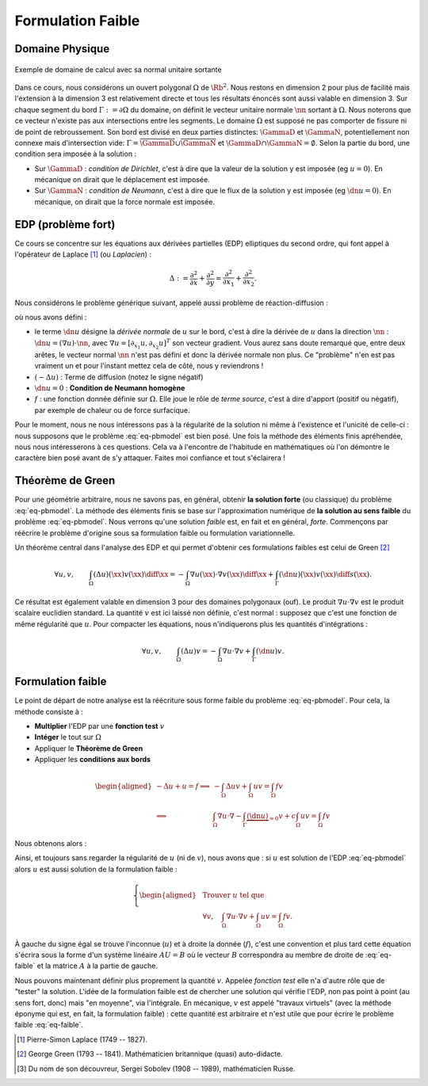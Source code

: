 
Formulation Faible
==================

Domaine Physique
----------------


.. figure:: /img/normal/normal.*
  :figwidth: 100%
  :width: 100%
  :alt: Exemple de domaine de calcul avec sa normal unitaire sortante
  :align: center

  Exemple de domaine de calcul avec sa normal unitaire sortante

Dans ce cours, nous considérons un ouvert polygonal :math:`\Omega` de :math:`\Rb^2`. Nous restons en dimension 2 pour plus de facilité mais l'extension à la dimension 3 est relativement directe et tous les résultats énoncés sont aussi valable en dimension 3. Sur chaque segment du bord :math:`\Gamma := \partial\Omega` du domaine, on définit le vecteur unitaire normale :math:`\nn` sortant à :math:`\Omega`. Nous noterons que ce vecteur n'existe pas aux intersections entre les segments. Le domaine :math:`\Omega` est supposé ne pas comporter de fissure ni de point de rebroussement. Son bord est divisé en deux parties distinctes: :math:`\GammaD` et :math:`\GammaN`, potentiellement non connexe mais d'intersection vide: :math:`\Gamma = \overline{\GammaD}\cup\overline{\GammaN}` et :math:`\GammaD\cap\GammaN=\emptyset`. Selon la partie du bord, une condition sera imposée à la solution :


* Sur :math:`\GammaD` : *condition de Dirichlet*, c'est à dire que la valeur de la solution y est imposée (\eg :math:`u = 0`). En mécanique on dirait que le déplacement est imposée.
* Sur :math:`\GammaN` : *condition de Neumann*, c'est à dire que le flux de la solution y est imposée (\eg :math:`\dn u = 0`).  En mécanique, on dirait que la force normale est imposée.

.. proof:remark::

  En général, on préfère travailler avec des ouverts *réguliers*, de classe au moins :math:`\Ccal^1`. Un tel ouvert présente l'avantage de pouvoir clairement définir le vecteur unitaire normale :math:`\nn` sortante à :math:`\Omega`. Cependant, après maillage, on se retrouve avec... un polygone ! Alors plutôt que de travailler dans un domaine régulier pour après le casser en (petits) morceaux, nous préférons ici commencer directement avec un polygone et mettre l'accent sur les algorithmes et la mise en oeuvre de la méthode que les spécificités mathématiques.


.. proof:remark::

  Un point :math:`\xx \in \Rb^2` est parfois noté  :math:`\xx = (x,y)` ou :math:`\xx = (x_1,x_2)` selon les besoins. Nous commencerons les indiçages par 1 bien qu'en informatique cela commence souvent par 0.

EDP (problème fort)
-------------------

Ce cours se concentre sur les équations aux dérivées partielles (EDP) elliptiques du second ordre, qui font appel à l'opérateur de Laplace [#]_ (ou *Laplacien*) :

.. math::   \Delta := \frac{\partial^2}{\partial x} + \frac{\partial^2}{\partial y} = \frac{\partial^2}{\partial x_1} + \frac{\partial^2}{\partial x_2}.

Nous considérons le problème générique suivant, appelé aussi problème de réaction-diffusion :

.. math::
  :label: eq-pbmodel

  \left\{\begin{array}{r c l l}
    -\Delta u + u  & = & f & (\Omega),\\
    \dn u & = & 0 & (\Gamma), 
  \end{array}\right.

où nous avons défini :

- le terme :math:`\dn u` désigne la *dérivée normale* de :math:`u` sur le bord, c'est à dire la dérivée de :math:`u` dans la direction :math:`\nn` : :math:`\dn u = (\nabla u)\cdot\nn`, avec :math:`\nabla u = [\partial_{x_1}u, \partial_{x_2}u]^T` son vecteur gradient. Vous aurez sans doute remarqué que, entre deux arêtes, le vecteur normal :math:`\nn` n'est pas défini et donc la dérivée normale non plus. Ce "problème" n'en est pas vraiment un et pour l'instant mettez cela de côté, nous y reviendrons !
- :math:`(-\Delta u)` : Terme de diffusion (notez le signe négatif)
- :math:`\dn u=0` : **Condition de Neumann homogène**
- :math:`f` : une fonction donnée définie sur :math:`\Omega`. Elle joue le rôle de *terme source*, c'est à dire d'apport (positif ou négatif), par exemple de chaleur ou de force surfacique.

.. TODO
  \begin{figure}
    \begin{subfigure}[b]{.5\linewidth}
      \centering   \includestandalone{img/cond_dirichlet}
      \caption{Condition de Dirichlet : la valeur est imposée.}
      \label{fig:Dirichlet}
    \end{subfigure} 
    \begin{subfigure}[b]{.5\linewidth}
      \centering \includestandalone{img/cond_neumann}
      \caption{Condition de Neumann : le flux est imposé.}
      \label{fig:Neumann}
  \end{subfigure}     
  \caption{Conditions de Neumann et de Dirichlet}
  \end{figure}


Pour le moment, nous ne nous intéressons pas à la régularité de la solution ni même à l'existence et l'unicité de celle-ci : nous supposons que le problème :eq:`eq-pbmodel` est bien posé. Une fois la méthode des éléments finis apréhendée, nous nous intéresserons à ces questions. Cela va à l'encontre de l'habitude en mathématiques où l'on démontre le caractère bien posé avant de s'y attaquer. Faites moi confiance et tout s'éclairera !

.. proof:remark::

  Pour l'instant, nous imposons une condition aux bords que nous imposons, de type Neumann homogène. Plus tard nous verrons d'autres types de conditions : Dirichlet, où la valeur de solution est imposée, et Fourier, un mélange entre Dirichlet et Neumann.

Théorème de Green
-----------------

Pour une géométrie arbitraire, nous ne savons pas, en général, obtenir **la solution forte** (ou classique) du problème :eq:`eq-pbmodel`. La méthode des éléments finis se base sur l'approximation numérique de **la solution au sens faible** du problème  :eq:`eq-pbmodel`. Nous verrons qu'une solution *faible* est, en fait et en général, *forte*. Commençons par réécrire le problème d'origine sous sa formulation faible ou formulation variationnelle.


Un théorème central dans l'analyse des EDP et qui permet d'obtenir ces formulations faibles est celui de Green [#]_

.. math:: \forall u,v,\qquad  \int_{\Omega} (\Delta u)(\xx) v(\xx)\diff\xx   = - \int_{\Omega} \nabla u(\xx)  \cdot\nabla v(\xx)\diff\xx  + \int_{\Gamma} (\dn u)(\xx)  v(\xx)  \diff s(\xx).


Ce résultat est également valable en dimension 3 pour des domaines polygonaux (ouf). Le produit :math:`\nabla u \cdot\nabla v` est le produit scalaire euclidien standard. La quantité :math:`v` est ici laissé non définie, c'est normal : supposez que c'est une fonction de même régularité que :math:`u`. Pour compacter les équations, nous n'indiquerons plus les quantités d'intégrations :

.. math:: \forall u,v,\qquad  \int_{\Omega} (\Delta u) v  = - \int_{\Omega} \nabla u \cdot\nabla v + \int_{\Gamma} (\dn u) v.


.. proof:remark::

  Ce résultat est en quelque sorte une extension multi-dimensionnel de l'intégration par partie sur un segment  :math:`\Omega = [a,b]`. En effet, en dimension 1, l'opérateur :math:`\Delta` devient la dérivée seconde. La normale sortante au segment devient un scalaire valant -1 "à gauche" (en :math:`a`) et 1 "à droite" (en :math:`b`) et la dérivée normale devient :math:`\dn u = \pm u'` :
  
  .. math::  \int_{a}^b u'' v  = - \int_{a}^b u' v' +  u'(b)v(b) - u'(a)v(a) = - \int_{a}^b u' v'  + \dn u(b)v(b)+ \dn u(a)v(a).

Formulation faible
------------------

Le point de départ de notre analyse est la réécriture sous forme faible du problème :eq:`eq-pbmodel`. Pour cela, la méthode consiste à :

- **Multiplier** l'EDP par une **fonction test** :math:`v`
- **Intéger** le tout sur :math:`\Omega`
- Appliquer le **Théorème de Green**
- Appliquer les **conditions aux bords**

.. math::

  \begin{aligned}
    -\Delta u + u=f \implies & -\int_{\Omega} \Delta u v + \int_{\Omega}uv = \int_{\Omega}fv\\
    \implies &\int_{\Omega}\nabla u \cdot\nabla - \int_{\Gamma} \underbrace{(\dn u)}_{=0} v + c\int_{\Omega}uv = \int_{\Omega}fv 
  \end{aligned}

Nous obtenons alors :

.. math::
  :label: eq-faible

  -\Delta u + u=f \quad (\Omega)\implies \forall v, \quad  \int_{\Omega}\nabla u \cdot\nabla v+ \int_{\Omega}uv = \int_{\Omega}fv.


Ainsi, et toujours sans regarder la régularité de :math:`u` (ni de :math:`v`), nous avons que : si :math:`u` est solution de l'EDP :eq:`eq-pbmodel` alors :math:`u` est aussi solution de la formulation faible :

.. math::
  
  \left\{
    \begin{aligned}
      &\text{Trouver } u \text{ tel que }\\
      &\forall v, \quad \int_{\Omega}\nabla u \cdot\nabla v+ \int_{\Omega}uv = \int_{\Omega}fv.
    \end{aligned}
  \right.


À gauche du signe égal se trouve l'inconnue (:math:`u`) et à droite la donnée (:math:`f`), c'est une convention et plus tard cette équation s'écrira sous la forme d'un système linéaire :math:`AU = B` où le vecteur :math:`B` correspondra au membre de droite de :eq:`eq-faible` et la matrice :math:`A` à la partie de gauche.

.. proof:remark::

  Attention, sur le bord :math:`\Gamma`, :math:`\dn u= 0` n'implique pas :math:`u = 0` !

Nous pouvons maintenant définir plus proprement la quantité :math:`v`. Appelée *fonction test* elle n'a d'autre rôle que de "tester" la solution. L'idée de la formulation faible est de chercher une solution qui vérifie l'EDP, non pas point à point (au sens fort, donc) mais "en moyenne", via l'intégrale. En mécanique, :math:`v` est appelé "travaux virtuels" (avec la méthode éponyme qui est, en fait, la formulation faible) : cette quantité est arbitraire et n'est utile que pour écrire le problème faible :eq:`eq-faible`.

.. Les conditions de Dirichlet et de Neumann sont imposées différemment : la condition de Neumann apparait naturellement dans la formulation faible, en remplaçant simplement :math:`\dn u` par sa valeur, c'est pourquoi on parle de *condition naturelle*. À l'inverse, la condition de Dirichlet est dite *condition essentielle* et est imposée à la solution ou plutôt, à l'espace fonctionnel contenant la solution.

..   Espace Fonctionnel
  ------------------

  Délimitons maintenant et avec plus de précisions les espaces fonctionnels auxquels :math:`u` et :math:`v` appartiennent. Comme nous cherchons :math:`u` sous la forme d'une solution faible, nous n'avons pas besoin d'imposer à :math:`u` d'être continu, ni même de posséder une valeur en chaque point de l'espace. C'est pour cela que nous travaillerons avec des fonctions de carré intégrable et l'espace :math:`\Lo` :

  .. math::  \Lo = \enstq{f\colon \Omega\to\Rb}{\int_{\Omega}\abs{f}^2 < \infty},

  avec son produit scalaire usuel et sa norme qui en dérive

  .. math::  \PSL{u}{v} =\int_{\Omega}uv \qquad \normL{u}^2=\int_{\Omega}\abs{u}^2.
    
  Cet espace n'est pas suffisant car nous avons besoin de dériver :math:`u` et :math:`v` dans la formulation faible. Nous introduisons alors l'espace de Sobolev [#]_

  .. math::  \Ho = \enstq{f\in\Lo}{\partial_{x_i}f \in\Lo, \forall i=1,\ldots,d},

  et lui associons son produit scalaire et sa norme dérivée

  .. math::

    \begin{aligned}
      \PSH{u}{v} &= \int_{\Omega} uv  + \int_{\Omega}\nabla u\cdot\nabla v &\normH{u}^2 &= \int_{\Omega}\abs{u}^2 + \int_{\Omega} \norm{\nabla u}^2 \\ 
                &= \PSL{u}{v}  + \PS{\nabla u}{\nabla v}_{(\Lo)^d}  & &=\normL{u}^2 + \norm{\nabla u}_{(\Lo)^d}^2
    \end{aligned}



  .. proof:remark::
    
    Les espaces de Sobolev sont aussi appelés espace d'énergie : les quantités qui le composent sont *d'énergie finie* et ont plus de liberté que les fonctions continues, elles peuvent par exemple (et sous conditions) être singulière en certains points, comme l'énergie.


  .. proof:remark::

    Si vous n'avez encore jamais rencontré ces espace de Sobolev, comme :math:`\Ho`, il doivent vous sembler contradictoires avec tout ce que vous avez appris jusque là, notamment par la présence de la dérivée :math:`\partial_{x_i}f \in\Lo`. Une fonction de :math:`\Lo` n'est déjà pas forcément continue ni même définie en tout point, alors comment peut-elle être dérivable ?  Prendre la restriction d'une fonction :math:`\Ho` sur :math:`\GammaD`, une partie du bord, n'a pas non plus de sens *à ce niveau de lecture du cours*. En effet, nous savons qu'un élément de :math:`\Lo` est en fait une classe de fonction et en prendre sa valeur sur un point une une ligne n'a pas de sens a priori.

    Mathématiquement, la dérivée qui apparait ici n'est pas la dérivée *au sens classique* mais *au sens faible*, que nous définirons plus tard. Cependant, si les dérivées au sens classique et au sens faible existent, alors elles sont identiques. De plus et en pratique, toutes les fonctions que nous verrons seront (très) régulières c'est pourquoi, pour le moment, vous pouvez faire "comme si" ce sont des dérivées classiques et accepter que les espace :math:`\Lo` et :math:`\Ho` "ressemblent" aux espaces :math:`\Cscr^0(\overline{\Omega})` et :math:`\Cscr^1(\overline{\Omega})`.


  Formulation Variationnelle dans les Sobolev
  -------------------------------------------

  Nous écrivons maintenant la formulation faible dans les bons espaces :

  .. math:: 

    \left\{
    \begin{array}{l}
      \text{Trouver } u \in\Ho \text{ tel que }\\
      u = \gD \quad \text{ sur } \GammaD\\
      \displaystyle \int_{\Omega}\nabla u \cdot\nabla v+ c\int_{\Omega}uv = \int_{\Omega}fv +  \int_{\GammaN} \gN v, \quad \forall v \in \Ho \text{ tel que } v|_{\GammaD}=0.
    \end{array}
    \right.


  Nous remarquons que dans cette formulation faible, :math:`v` et :math:`u` satisfont tous deux une conditions de Dirichlet mais différentes : hétérogène pour :math:`u` et homogène pour :math:`v`, mais tous deux appartiennent à :math:`\Ho`. Les données doivent, de leur côté, appartenir aux espaces suivants :

  .. math::

    f \in \Lo, \qquad
    \gN \in L^2(\GammaN),\qquad
    \gD \in H^{1/2}(\GammaD).

  L'espace :math:`L^2(\GammaN)` est l'espace des fonctions de carré intégrable sur :math:`\GammaN` (intégrale 1D). Le dernier espace est assez particulier. Il s'agit de l'espace des restrictions sur :math:`\GammaD` des fonctions de :math:`\Ho`. Autrement dit, si :math:`g_0\in H^{1/2}(\GammaD)`, alors il existe :math:`v_0\in\Ho` telle que :math:`v_0|_{\GammaD} = g_0`.


.. raw:: html

  <p>Même si nous n'avons pas encore parcouru toutes les conditions aux limites possibles, l'application web ci-dessous, développée par <a href="http://minapecheux.com/wp/">Mina Pêcheux</a>, permet de comprendre l’influence des conditions aux limites et des autres paramètres sur la "forme" de la formulation faible :
  
  <div class="iframe-container" style=" overflow: hidden;padding-top: 100%;position: relative;"><iframe src='../../../_static/pecheux/weak-formulation/v2/index.html' frameborder="0" scrolling="no" style="border: 0;height: 100%;left: 0;position: absolute;top: 0;width: 100%;"></iframe></div>

.. [#] Pierre-Simon Laplace (1749 -- 1827).
.. [#] George Green (1793 -- 1841). Mathématicien britannique (quasi) auto-didacte.
.. [#] Du nom de son découvreur, Sergei Sobolev (1908 -- 1989), mathématicien Russe.
